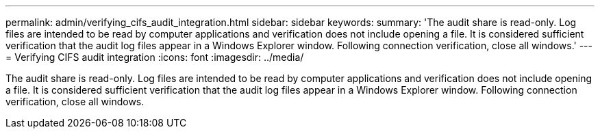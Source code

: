 ---
permalink: admin/verifying_cifs_audit_integration.html
sidebar: sidebar
keywords: 
summary: 'The audit share is read-only. Log files are intended to be read by computer applications and verification does not include opening a file. It is considered sufficient verification that the audit log files appear in a Windows Explorer window. Following connection verification, close all windows.'
---
= Verifying CIFS audit integration
:icons: font
:imagesdir: ../media/

[.lead]
The audit share is read-only. Log files are intended to be read by computer applications and verification does not include opening a file. It is considered sufficient verification that the audit log files appear in a Windows Explorer window. Following connection verification, close all windows.

